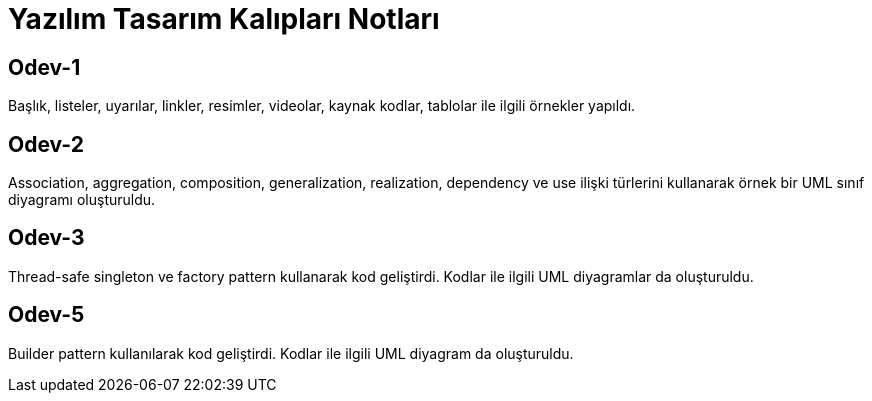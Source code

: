 = Yazılım Tasarım Kalıpları Notları

== Odev-1

Başlık, listeler, uyarılar, linkler, resimler, videolar, kaynak kodlar, tablolar ile ilgili örnekler yapıldı.

== Odev-2

Association, aggregation, composition, generalization, realization, dependency ve use ilişki türlerini kullanarak örnek bir UML sınıf diyagramı oluşturuldu.

== Odev-3

Thread-safe singleton ve factory pattern kullanarak kod geliştirdi. Kodlar ile ilgili UML diyagramlar da oluşturuldu.


== Odev-5

Builder pattern kullanılarak kod geliştirdi. Kodlar ile ilgili UML diyagram da oluşturuldu.


